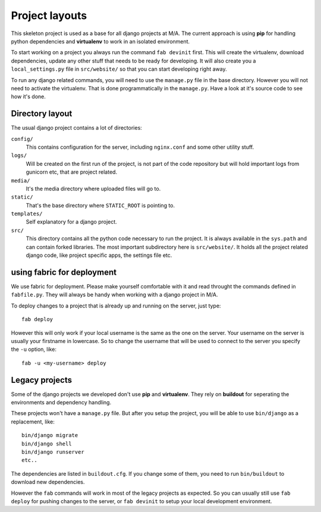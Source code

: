 Project layouts
===============

This skeleton project is used as a base for all django projects at M/A. The
current approach is using **pip** for handling python dependencies and
**virtualenv** to work in an isolated environment.

To start working on a project you always run the command ``fab devinit``
first. This will create the virtualenv, download dependencies, update any
other stuff that needs to be ready for developing. It will also create you a
``local_settings.py`` file in ``src/website/`` so that you can start
developing right away.

To run any django related commands, you will need to use the ``manage.py``
file in the base directory. However you will not need to activate the
virtualenv. That is done programmatically in the ``manage.py``. Have a look at
it's source code to see how it's done.

Directory layout
----------------

The usual django project contains a lot of directories:

``config/``
    This contains configuration for the server, including ``nginx.conf`` and
    some other utility stuff.

``logs/``
    Will be created on the first run of the project, is not part of the code
    repository but will hold important logs from gunicorn etc, that are
    project related.

``media/``
    It's the media directory where uploaded files will go to.

``static/``
    That's the base directory where ``STATIC_ROOT`` is pointing to.

``templates/``
    Self explanatory for a django project.

``src/``
    This directory contains all the python code necessary to run the project.
    It is always available in the ``sys.path`` and can contain forked
    libraries. The most important subdirectory here is ``src/website/``. It
    holds all the project related django code, like project specific apps, the
    settings file etc.

using fabric for deployment
---------------------------

We use fabric for deployment. Please make yourself comfortable with it and
read throught the commands defined in ``fabfile.py``. They will always be
handy when working with a django project in M/A.

To deploy changes to a project that is already up and running on the server,
just type::
    
    fab deploy

However this will only work if your local username is the same as the one on
the server. Your username on the server is usually your firstname in
lowercase. So to change the username that will be used to connect to the
server you specify the ``-u`` option, like::

    fab -u <my-username> deploy

Legacy projects
---------------

Some of the django projects we developed don't use **pip** and **virtualenv**.
They rely on **buildout** for seperating the environments and dependency
handling.

These projects won't have a ``manage.py`` file. But after you setup the
project, you will be able to use ``bin/django`` as a replacement, like::

    bin/django migrate
    bin/django shell
    bin/django runserver
    etc..

The dependencies are listed in ``buildout.cfg``. If you change some of them,
you need to run ``bin/buildout`` to download new dependencies.

However the ``fab`` commands will work in most of the legacy projects as
expected. So you can usually still use ``fab deploy`` for pushing changes to
the server, or ``fab devinit`` to setup your local development environment.
